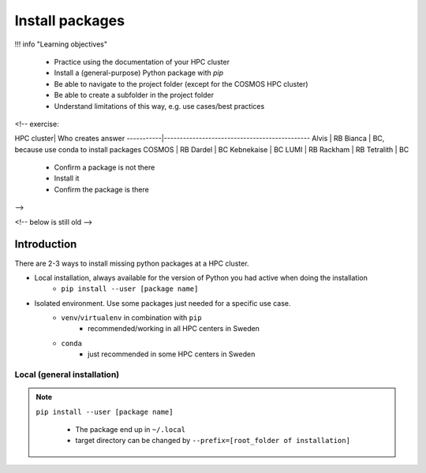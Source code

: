 Install packages
================

!!! info "Learning objectives"

    - Practice using the documentation of your HPC cluster
    - Install a (general-purpose) Python package with `pip`
    - Be able to navigate to the project folder
      (except for the COSMOS HPC cluster)
    - Be able to create a subfolder in the project folder
    - Understand limitations of this way, e.g. use cases/best practices

<!-- exercise:

HPC cluster| Who creates answer
-----------|----------------------------------------------
Alvis      | RB
Bianca     | BC, because use conda to install packages
COSMOS     | RB
Dardel     | BC
Kebnekaise | BC
LUMI       | RB
Rackham    | RB
Tetralith  | BC



    - Confirm a package is not there
    - Install it
    - Confirm the package is there

-->

<!-- below is still old -->

.. objectives:: 

   Learners can 

   - work (create, activate, work, deactivate) with virtual environments
   - install a python package
   - export and import a virtual environment

Introduction
------------

There are 2-3 ways to install missing python packages at a HPC cluster.

- Local installation, always available for the version of Python you had active when doing the installation
    - ``pip install --user [package name]``
- Isolated environment. Use some packages just needed for a specific use case.
    - ``venv``/``virtualenv`` in combination with ``pip`` 
        - recommended/working in all HPC centers in Sweden
    - ``conda``
        - just recommended in some HPC centers in Sweden


Local (general installation)
............................

.. note::

   ``pip install --user [package name]`` 

    - The package end up in ``~/.local``
    - target directory can be changed by ``--prefix=[root_folder of installation]``
